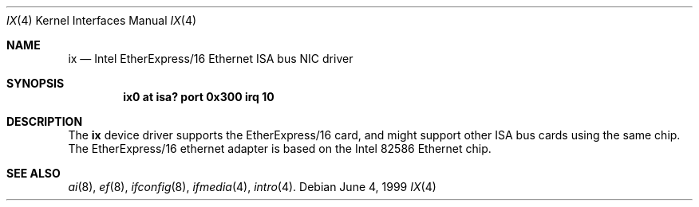 .\" $NetBSD: ix.4,v 1.1 2000/02/11 12:38:24 fair Exp $
.\"
.\" Copyright (c) 1999 The NetBSD Foundation, Inc.
.\" All rights reserved.
.\"
.\" Redistribution and use in source and binary forms, with or without
.\" modification, are permitted provided that the following conditions
.\" are met:
.\" 1. Redistributions of source code must retain the above copyright
.\"    notice, this list of conditions and the following disclaimer.
.\" 2. Redistributions in binary form must reproduce the above copyright
.\"    notice, this list of conditions and the following disclaimer in the
.\"    documentation and/or other materials provided with the distribution.
.\" 3. All advertising materials mentioning features or use of this software
.\"    must display the following acknowledgement:
.\"        This product includes software developed by the NetBSD
.\"        Foundation, Inc. and its contributors.
.\" 4. Neither the name of The NetBSD Foundation nor the names of its
.\"    contributors may be used to endorse or promote products derived
.\"    from this software without specific prior written permission.
.\"
.\" THIS SOFTWARE IS PROVIDED BY THE NETBSD FOUNDATION, INC. AND CONTRIBUTORS
.\" ``AS IS'' AND ANY EXPRESS OR IMPLIED WARRANTIES, INCLUDING, BUT NOT LIMITED
.\" TO, THE IMPLIED WARRANTIES OF MERCHANTABILITY AND FITNESS FOR A PARTICULAR
.\" PURPOSE ARE DISCLAIMED.  IN NO EVENT SHALL THE FOUNDATION OR CONTRIBUTORS
.\" BE LIABLE FOR ANY DIRECT, INDIRECT, INCIDENTAL, SPECIAL, EXEMPLARY, OR
.\" CONSEQUENTIAL DAMAGES (INCLUDING, BUT NOT LIMITED TO, PROCUREMENT OF
.\" SUBSTITUTE GOODS OR SERVICES; LOSS OF USE, DATA, OR PROFITS; OR BUSINESS
.\" INTERRUPTION) HOWEVER CAUSED AND ON ANY THEORY OF LIABILITY, WHETHER IN
.\" CONTRACT, STRICT LIABILITY, OR TORT (INCLUDING NEGLIGENCE OR OTHERWISE)
.\" ARISING IN ANY WAY OUT OF THE USE OF THIS SOFTWARE, EVEN IF ADVISED OF THE
.\" POSSIBILITY OF SUCH DAMAGE.
.\"
.Dd June 4, 1999
.Dt IX 4
.Os
.Sh NAME
.Nm ix
.Nd Intel EtherExpress/16 Ethernet ISA bus NIC driver
.Sh SYNOPSIS
.Cd "ix0 at isa? port 0x300 irq 10"
.Sh DESCRIPTION
The
.Nm
device driver supports the EtherExpress/16 card, and might support
other
.Tn ISA
bus cards using the same chip.
The EtherExpress/16 ethernet adapter is based on the
.Tn Intel
82586
.Tn Ethernet
chip.
.Sh SEE ALSO
.Xr ai 8 ,
.Xr ef 8 ,
.Xr ifconfig 8 ,
.Xr ifmedia 4 ,
.Xr intro 4 .
